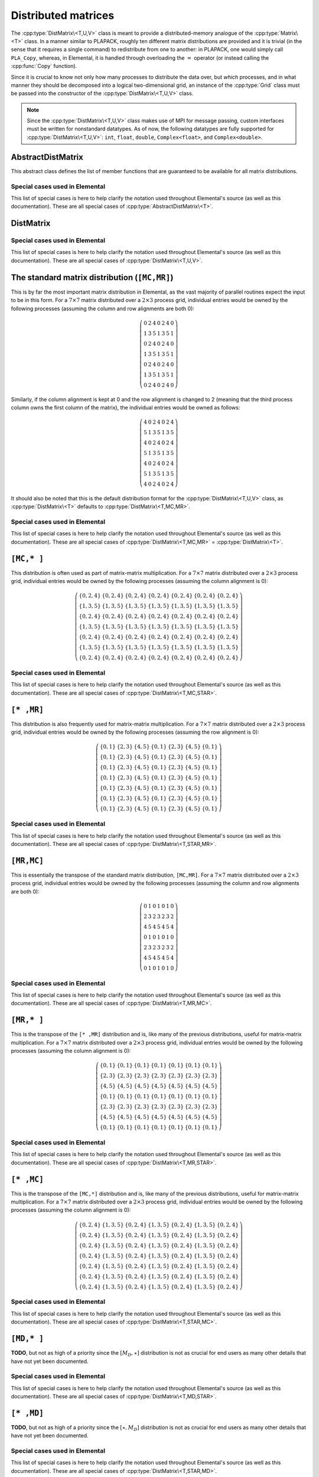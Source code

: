 Distributed matrices
====================
The :cpp:type:`DistMatrix\<T,U,V>` class is meant to provide a 
distributed-memory analogue of the :cpp:type:`Matrix\<T>` class. 
In a manner similar to PLAPACK, roughly ten different matrix 
distributions are provided and it is trivial (in the sense that it requires a 
single command) to redistribute from one to another: in PLAPACK, one would 
simply call ``PLA_Copy``, whereas, in Elemental, it is handled through 
overloading the :math:`=` operator (or instead calling the :cpp:func:`Copy` 
function).

Since it is crucial to know not only how many 
processes to distribute the data over, but *which* processes, and in what 
manner they should be decomposed into a logical two-dimensional grid, an 
instance of the :cpp:type:`Grid` class must be passed into the constructor of 
the :cpp:type:`DistMatrix\<T,U,V>` class.

.. note:: 
   
   Since the :cpp:type:`DistMatrix\<T,U,V>` class makes use of MPI for 
   message passing, custom interfaces must be written for nonstandard datatypes.
   As of now, the following datatypes are fully supported for 
   :cpp:type:`DistMatrix\<T,U,V>`:
   ``int``, ``float``, ``double``, ``Complex<float>``, and ``Complex<double>``.

.. cpp:type:: struct DistData

   .. note::

      Documentation still needs to be written for this data structure.

   .. cpp:member:: Distribution colDist
   
   .. cpp:member:: Distribution rowDist

   .. cpp:member:: int colAlign

   .. cpp:member:: int rowAlign

   .. cpp:member:: int root

   .. cpp:member:: const Grid* grid

AbstractDistMatrix
------------------

This abstract class defines the list of member functions that are guaranteed 
to be available for all matrix distributions.

.. cpp:type:: class AbstractDistMatrix<T>

   .. rubric:: Constructors and destructors

   .. cpp:function:: AbstractDistMatrix( AbstractDistMatrix<T>&& A )

      A C++11 move constructor which transfers the metadata from the specified
      matrix over to the new matrix as a means of cheaply transferring 
      resources.

   .. cpp:function:: ~AbstractDistMatrix()

   .. rubric:: Assignment and reconfiguration

   .. cpp:function:: AbstractDistMatrix<T>& operator=( AbstractDistMatrix<T>&& A )

      A C++11 move assignment which swaps the metadata between the two matrices
      as a means of cheaply swapping the resources assigned to each matrix.

   .. cpp:function:: void Empty()

      Empties the data and frees all alignments.

   .. cpp:function:: void EmptyData()

      Sets the matrix size to zero and frees associated memory 
      (the alignments are left unchanged).

   .. cpp:function:: void SetGrid( const Grid& grid )

      Clear the distributed matrix's contents and reconfigure for the new 
      process grid.

   .. cpp:function:: void Resize( int height, int width )

      Reconfigure the matrix so that it is `height` :math:`\times` `width`.

   .. cpp:function:: void Resize( int height, int width, int ldim )

      Same as above, but the local leading dimension is also specified.

   .. cpp:function:: void MakeConsistent()

      Gives every non-participating process a copy of the metadata stored
      by the root process in the distribution communicator.

   .. cpp:function:: void Align( int colAlign, int rowAlign )
 
      Aligns the column and row distributions.

   .. cpp:function:: void AlignCols( int colAlign )

      Aligns the column distribution.

   .. cpp:function:: void AlignRows( int rowAlign )
 
      Aligns the row distribution.

   .. cpp:function:: void FreeAlignments()

      Free all alignment constaints.

   .. cpp:function:: void SetRoot( int root )
      
      For querying and changing the process rank in the cross communicator which
      owns the data.

   .. cpp:function:: void AlignWith( const DistData& data )

      Aligns the row and column distributions (as necessary) to conform with
      the specified distribution data.

   .. cpp:function:: void AlignColsWith( const DistData& data )

      Aligns the column distribution (as necessary) to conform with the
      specified distribution data.

   .. cpp:function:: void AlignRowsWith( const DistData& data )

      Aligns the row distribution (as necessary) to conform with the 
      specified distribution data.

   .. rubric:: Basic queries

   .. cpp:function:: int Height() const
   .. cpp:function:: int Width() const

      Return the height (width) of the distributed matrix.

   .. cpp:function:: int DiagonalLength( int offset=0 ) const

      Return the length of the specified diagonal of the distributed matrix.

   .. cpp:function:: bool Viewing() const

      Return whether or not this matrix is viewing another.

   .. cpp:function:: bool Locked() const

      Return whether or not this matrix is viewing another in a manner
      that does not allow for modifying the viewed data.

   .. cpp:function:: int LocalHeight() const
   .. cpp:function:: int LocalWidth() const

      Return the height (width) of the local matrix stored by a particular 
      process.

   .. cpp:function:: int LDim() const

      Return the leading dimension of the local matrix stored by a particular 
      process.

   .. cpp:function:: Matrix<T>& Matrix()
   .. cpp:function:: const Matrix<T>& LockedMatrix() const

      Return an (immutable) reference to the local matrix.

   .. cpp:function:: size_t AllocatedMemory() const

      Return the number of entries of type `T` that we have locally allocated
      space for.

   .. cpp:function:: T* Buffer()
   .. cpp:function:: const T* LockedBuffer() const

      Return an (immutable) pointer to the local matrix's buffer.

   .. cpp:function:: T* Buffer( int iLoc, int jLoc )
   .. cpp:function:: const T* LockedBuffer( int iLoc, int jLoc ) const

      Return an (immutable) pointer to the portion of the local buffer that 
      stores entry `(iLoc,jLoc)`.

   .. rubric:: Distribution information

   .. cpp:function:: const Grid& Grid() const

      Return the grid that this distributed matrix is distributed over.

   .. cpp:function:: bool ColConstrained() const
   .. cpp:function:: bool RowConstrained() const

      Return whether or not the column (row) alignment is constrained.

   .. cpp:function:: int ColAlign() const
   .. cpp:function:: int RowAlign() const

      Return the rank of the member of our :cpp:func:`ColComm` or 
      :cpp:func:`RowComm` assigned to the top-left entry of the matrix.

   .. cpp:function:: int ColShift() const
   .. cpp:function:: int RowShift() const

      Return the first row or column to be locally assigned to this process,
      respectively.

   .. cpp:function:: int ColRank() const
   .. cpp:function:: int RowRank() const

      Return our rank in our :cpp:func:`ColComm` or :cpp:func:`RowComm`,
      respectively.

   .. cpp:function:: int DistRank() const
   .. cpp:function:: int CrossRank() const
   .. cpp:function:: int RedundantRank() const

      Return our rank in our :cpp:func:`DistComm`, :cpp:func:`CrossComm`, or 
      :cpp:func:`RedundantComm`, respectively.

   .. cpp:function:: int DistSize() const
   .. cpp:function:: int CrossSize() const
   .. cpp:function:: int RedundantSize() const

      Return the number of members of our :cpp:func:`DistComm`, 
      :cpp:func:`CrossComm`, or :cpp:func:`RedundantComm`, respectively.

   .. cpp:function:: int Root() const

      Return the rank of the member of our cross communicator 
      (:cpp:func:`CrossComm`) which can store data.

   .. cpp:function:: bool Participating() const

      Return whether or not this process can be assigned matrix data (that is, 
      whether or not this process is both in the process grid and the root of 
      :cpp:func:`CrossComm`).

   .. cpp:function:: int RowOwner( int i ) const

      Return the rank (in :cpp:func:`ColComm`) of the process which owns 
      row `i`.

   .. cpp:function:: int ColOwner( int j ) const

      Return the rank (in :cpp:func:`RowComm`) of the process which owns 
      column `j`.

   .. cpp:function:: int Owner( int i, int j ) const

      Return the rank (in :cpp:func:`DistComm`) of the process which owns entry
      `(i,j)`.

   .. cpp:function:: int LocalRow( int i ) const
   .. cpp:function:: int LocalCol( int j ) const

      Return the local row (column) index for row `i` (`j`); if this process
      is not assigned row `i` (column `j`), then throw an exception.

   .. cpp:function:: bool IsLocalRow( int i ) const
   .. cpp:function:: bool IsLocalCol( int j ) const
   .. cpp:function:: bool IsLocal( int i, int j ) const

      Return whether or not the row, column, or entry, respectively, is assigned
      to this process.

   .. cpp:function:: DistData DistData() const

      Returns a description of the distribution and alignment information

   .. cpp:function:: mpi::Comm DistComm() const

      The communicator used to distribute the entire set of entries of the 
      matrix (in some sense, the product of the column and row communicators), 
      our rank in the communicator, and the total number of processes in the
      communicator, respectively.

   .. cpp:function:: mpi::Comm CrossComm() const

      The orthogonal complement of the product of the `Dist` and `Redundant`
      communicators with respect to the process grid, our rank in the
      communicator, and the total number of processes in the communicator,
      respectively.

   .. cpp:function:: mpi::Comm RedundantComm() const

      The communicator over which data is redundantly stored, our rank in the
      communicator, and the total number of processes in the communicator,
      respectively.

   .. cpp:function:: mpi::Comm ColComm() const

      The communicator used to distribute each column of the matrix.

   .. cpp:function:: mpi::Comm RowComm() const

      The communicator used to distribute each row of the matrix.

   .. cpp:function:: int ColStride() const

      The number of processes used to distribute each column of the matrix; 
      this is equivalent to the number of rows each locally owned row is 
      apart.

   .. cpp:function:: int RowStride() const

      The number of processes used to distribute each row of the matrix; 
      this is equivalent to the number of columns each locally owned 
      column is apart.

   .. rubric:: Single-entry manipulation

   .. cpp:function:: T Get( int i, int j ) const
   .. cpp:function:: Base<T> GetRealPart( int i, int j ) const
   .. cpp:function:: Base<T> GetImagPart( int i, int j ) const

      Return the `(i,j)` entry (or its real or imaginary part) of the global 
      matrix.

   .. cpp:function:: void Set( int i, int j, T alpha )
   .. cpp:function:: void SetRealPart( int i, int j, Base<T> alpha )
   .. cpp:function:: void SetImagPart( int i, int j, Base<T> alpha )

      Set the `(i,j)` entry (or its real or imaginary part) of the global 
      matrix to :math:`\alpha`. 

   .. cpp:function:: void Update( int i, int j, T alpha )
   .. cpp:function:: void UpdateRealPart( int i, int j, Base<T> alpha )
   .. cpp:function:: void UpdateImagPart( int i, int j, Base<T> alpha )

      Add :math:`\alpha` to the `(i,j)` entry (or its real or imaginary part) 
      of the global matrix. 

   .. cpp:function:: void MakeReal( int i, int j )

      Force the :math:`(i,j)` entry of the global matrix to be real.

   .. cpp:function:: void Conjugate( int i, int j )

      Conjugate the :math:`(i,j)` entry of the global matrix.

   .. cpp:function:: T GetLocal( int iLoc, int jLoc ) const
   .. cpp:function:: Base<T> GetRealPartLocal( int iLoc, int jLoc ) const
   .. cpp:function:: Base<T> GetLocalImagPart( int iLoc, int jLoc ) const

      Return the :math:`(iLoc,jLoc)` entry (or its real or imaginary part) of 
      our local matrix.

   .. cpp:function:: void SetLocal( int iLoc, int jLoc, T alpha )
   .. cpp:function:: void SetLocalRealPart( int iLoc, int jLoc, Base<T> alpha )
   .. cpp:function:: void SetLocalImagPart( int iLoc, int jLoc, Base<T> alpha )

      Set the `(iLoc,jLoc)` entry (or its real or imaginary part) of our 
      local matrix to :math:`\alpha`.

   .. cpp:function:: void UpdateLocal( int iLoca, int jLoc, T alpha )
   .. cpp:function:: void UpdateRealPartLocal( int iLoc, int jLoc, Base<T> alpha )
   .. cpp:function:: void UpdateLocalImagPart( int iLoc, int jLoc, Base<T> alpha )

      Add :math:`\alpha` to the `(iLoc,jLoc)` entry (or its real or 
      imaginary part) of our local matrix.

   .. cpp:function:: void MakeRealLocal( int iLoc, int jLoc )

      Force the `(iLoc,jLoc)` entry of our local matrix to be real.

   .. cpp:function:: void ConjugateLocal( int iLoc, int jLoc )

      Conjugate the `(iLoc,jLoc)` entry of our local matrix.

   .. rubric:: Arbitrary-submatrix manipulation

   .. cpp:function:: void Get( const std::vector<int>& rowInd, const std::vector<int>& colInd, DistMatrix<T,STAR,STAR>& ASub ) const
   .. cpp:function:: void GetRealPart( const std::vector<int>& rowInd, const std::vector<int>& colInd, DistMatrix<Base<T>,STAR,STAR>& ASub ) const
   .. cpp:function:: void GetImagPart( const std::vector<int>& rowInd, const std::vector<int>& colInd, DistMatrix<Base<T>,STAR,STAR>& ASub ) const

      Return the submatrix (or its real or imaginary part) with the specified
      row and column indices via `ASub`.

   .. cpp:function:: DistMatrix<T,STAR,STAR> Get( const std::vector<int>& rowInd, const std::vector<int>& colInd ) const
   .. cpp:function:: DistMatrix<Base<T>,STAR,STAR> GetRealPart( const std::vector<int>& rowInd, const std::vector<int>& colInd ) const
   .. cpp:function:: DistMatrix<Base<T>,STAR,STAR> GetImagPart( const std::vector<int>& rowInd, const std::vector<int>& colInd ) const

      Return the submatrix (or its real or imaginary part) with the specified
      row and column indices via C++11 move semantics.

   .. cpp:function:: void Set( const std::vector<int>& rowInd, const std::vector<int>& colInd, const DistMatrix<T,STAR,STAR>& ASub )
   .. cpp:function:: void SetRealPart( const std::vector<int>& rowInd, const std::vector<int>& colInd, const DistMatrix<Base<T>,STAR,STAR>& ASub )
   .. cpp:function:: void SetImagPart( const std::vector<int>& rowInd, const std::vector<int>& colInd, const DistMatrix<Base<T>,STAR,STAR>& ASub )

      Set the submatrix (or its real or imaginary part) with the specified
      row and column indices equal to the matrix `ASub`.

   .. cpp:function:: void Update( const std::vector<int>& rowInd, const std::vector<int>& colInd, T alpha, const DistMatrix<T,STAR,STAR>& ASub )
   .. cpp:function:: void UpdateRealPart( const std::vector<int>& rowInd, const std::vector<int>& colInd, Base<T> alpha, const DistMatrix<Base<T>,STAR,STAR>& ASub )
   .. cpp:function:: void UpdateImagPart( const std::vector<int>& rowInd, const std::vector<int>& colInd, Base<T> alpha, const DistMatrix<Base<T>,STAR,STAR>& ASub )

      Update the submatrix (or its real or imaginary part) with the specified
      row and column indices with `alpha` times `ASub`.

   .. cpp:function:: void MakeReal( const std::vector<int>& rowInd, const std::vector<int>& colInd )

      Force the submatrix with the specified row and column indices to be real.

   .. cpp:function:: void Conjugate( const std::vector<int>& rowInd, const std::vector<int>& colInd )

      Conjugate the entries in the submatrix with the specified row and column
      indices.

   .. cpp:function:: void GetLocal( const std::vector<int>& rowIndLoc, const std::vector<int>& colIndLoc, Matrix<T>& ASub ) const
   .. cpp:function:: void GetLocalRealPart( const std::vector<int>& rowIndLoc, const std::vector<int>& colIndLoc, Matrix<Base<T>>& ASub ) const
   .. cpp:function:: void GetLocalImagPart( const std::vector<int>& rowIndLoc, const std::vector<int>& colIndLoc, Matrix<Base<T>>& ASub ) const

      Return the local submatrix (or its real or imaginary part) with the specified
      row and column indices via `ASub`.

   .. cpp:function:: Matrix<T> GetLocal( const std::vector<int>& rowIndLoc, const std::vector<int>& colIndLoc ) const
   .. cpp:function:: Matrix<Base<T>> GetLocalRealPart( const std::vector<int>& rowIndLoc, const std::vector<int>& colIndLoc ) const
   .. cpp:function:: Matrix<Base<T>> GetLocalImagPart( const std::vector<int>& rowIndLoc, const std::vector<int>& colIndLoc ) const

      Return the local submatrix (or its real or imaginary part) with the specified
      row and column indices via C++11 move semantics.

   .. cpp:function:: void SetLocal( const std::vector<int>& rowIndLoc, const std::vector<int>& colIndLoc, const Matrix<T>& ASub )
   .. cpp:function:: void SetLocalRealPart( const std::vector<int>& rowIndLoc, const std::vector<int>& colIndLoc, const Matrix<Base<T>>& ASub )
   .. cpp:function:: void SetLocalImagPart( const std::vector<int>& rowIndLoc, const std::vector<int>& colIndLoc, const Matrix<Base<T>>& ASub )

      Set the local submatrix (or its real or imaginary part) with the specified
      row and column indices equal to the matrix `ASub`.

   .. cpp:function:: void UpdateLocal( const std::vector<int>& rowIndLoc, const std::vector<int>& colIndLoc, T alpha, const Matrix<T>& ASub )
   .. cpp:function:: void UpdateLocalRealPart( const std::vector<int>& rowIndLoc, const std::vector<int>& colIndLoc, Base<T> alpha, const Matrix<Base<T>>& ASub )
   .. cpp:function:: void UpdateLocalImagPart( const std::vector<int>& rowIndLoc, const std::vector<int>& colIndLoc, Base<T> alpha, const Matrix<Base<T>>& ASub )

      Update the local submatrix (or its real or imaginary part) with the specified
      row and column indices with `alpha` times `ASub`.

   .. cpp:function:: void MakeRealLocal( const std::vector<int>& rowIndLoc, const std::vector<int>& colIndLoc )

      Force the local submatrix with the specified row and column indices to be real.

   .. cpp:function:: void ConjugateLocal( const std::vector<int>& rowIndLoc, const std::vector<int>& colIndLoc )

      Conjugate the entries in the local submatrix with the specified row and column
      indices.

Special cases used in Elemental
^^^^^^^^^^^^^^^^^^^^^^^^^^^^^^^
This list of special cases is here to help clarify the notation used throughout
Elemental's source (as well as this documentation). These are all special
cases of :cpp:type:`AbstractDistMatrix\<T>`.

.. cpp:type:: class AbstractDistMatrix<Real>

   Used to denote that the underlying datatype `Real` is real.

.. cpp:type:: class AbstractDistMatrix<Complex<Real> >

   Used to denote that the underlying datatype :cpp:type:`Complex\<Real>` is 
   complex with base type `Real`.

.. cpp:type:: class AbstractDistMatrix<F>

   Used to denote that the underlying datatype `F` is a field. 

.. cpp:type:: class AbstractDistMatrix<int>

   When the underlying datatype is a signed integer (of standard size).

DistMatrix
----------

.. cpp:type:: class DistMatrix<T,U,V>

   This templated class for manipulating distributed matrices is only defined
   for the following choices of the column and row :cpp:type:`Distribution`'s, 
   `U` and `V` (`T` is only assumed to be a ring).

Special cases used in Elemental
^^^^^^^^^^^^^^^^^^^^^^^^^^^^^^^
This list of special cases is here to help clarify the notation used throughout
Elemental's source (as well as this documentation). These are all special 
cases of :cpp:type:`DistMatrix\<T,U,V>`.

.. cpp:type:: class DistMatrix<double,U,V>

   The underlying datatype is the set of double-precision real numbers.

.. cpp:type:: class DistMatrix<Complex<double>,U,V>

   The underlying datatype is the set of double-precision complex numbers.

.. cpp:type:: class DistMatrix<Real,U,V>

   The underlying datatype `Real` is real.

.. cpp:type:: class DistMatrix<Complex<Real>,U,V>

   The underlying datatype :cpp:type:`Complex\<Real>` is complex with base type 
   `Real`. 

.. cpp:type:: class DistMatrix<F,U,V>

   The underlying datatype `F` is a field.

.. cpp:type:: class DistMatrix<int,U,V>

   The underlying datatype is a signed integer (of standard size).

The standard matrix distribution (``[MC,MR]``)
----------------------------------------------

This is by far the most important matrix distribution in Elemental, as the vast
majority of parallel routines expect the input to be in this form. For a
:math:`7 \times 7` matrix distributed over a :math:`2 \times 3` process grid,
individual entries would be owned by the following processes (assuming the 
column and row alignments are both 0):

.. math::

   \left(\begin{array}{ccccccc}
     0 & 2 & 4 & 0 & 2 & 4 & 0 \\
     1 & 3 & 5 & 1 & 3 & 5 & 1 \\ 
     0 & 2 & 4 & 0 & 2 & 4 & 0 \\
     1 & 3 & 5 & 1 & 3 & 5 & 1 \\ 
     0 & 2 & 4 & 0 & 2 & 4 & 0 \\
     1 & 3 & 5 & 1 & 3 & 5 & 1 \\ 
     0 & 2 & 4 & 0 & 2 & 4 & 0  
   \end{array}\right)

Similarly, if the column alignment is kept at 0 and the row alignment is changed
to 2 (meaning that the third process column owns the first column of the 
matrix), the individual entries would be owned as follows:

.. math::

   \left(\begin{array}{ccccccc}
     4 & 0 & 2 & 4 & 0 & 2 & 4 \\
     5 & 1 & 3 & 5 & 1 & 3 & 5 \\ 
     4 & 0 & 2 & 4 & 0 & 2 & 4 \\
     5 & 1 & 3 & 5 & 1 & 3 & 5 \\ 
     4 & 0 & 2 & 4 & 0 & 2 & 4 \\
     5 & 1 & 3 & 5 & 1 & 3 & 5 \\ 
     4 & 0 & 2 & 4 & 0 & 2 & 4 
   \end{array}\right)

It should also be noted that this is the default distribution format for the 
:cpp:type:`DistMatrix\<T,U,V>` class, as :cpp:type:`DistMatrix\<T>` defaults to
:cpp:type:`DistMatrix\<T,MC,MR>`.

.. cpp:type:: class DistMatrix<T>

.. cpp:type:: class DistMatrix<T,MC,MR>

   .. rubric:: Constructors and destructors

   .. cpp:function:: DistMatrix( const Grid& grid=DefaultGrid() )
      
      Create a :math:`0 \times 0` distributed matrix.

   .. cpp:function:: DistMatrix( int height, int width, const Grid& grid=DefaultGrid() )

      Create a `height` :math:`\times` `width` distributed matrix.

   .. cpp:function:: DistMatrix( int height, int width, int colAlign, int rowAlign, const Grid& grid )

      Create a `height` :math:`\times` `width` distributed matrix, but with the 
      top-left entry owned by the `colAlign` process row and the `rowAlign` 
      process column.

   .. cpp:function:: DistMatrix( int height, int width, int colAlign, int rowAlign, int ldim, const Grid& grid )

      Same as above, but the local leading dimension is also specified.

   .. cpp:function:: DistMatrix( int height, int width, int colAlign, int rowAlign, T* buffer, int ldim, const Grid& grid )
   .. cpp:function:: DistMatrix( int height, int width, int colAlign, int rowAlign, const T* buffer, int ldim, const Grid& grid )

      View an (immutable) distributed matrix's buffer; the buffer must 
      correspond to the local portion of an elemental distributed matrix with 
      the specified row and column alignments and leading dimension, `ldim`.

   .. cpp:function:: DistMatrix( const DistMatrix<T,U,V>& A )

      Build a copy of the distributed matrix `A`, but force it to be in the
      ``[MC,MR]`` distribution.

   .. cpp:function:: DistMatrix( DistMatrix<T,MC,MR>&& A )

      A C++11 move constructor which builds a new matrix by moving the metadata
      of the specified matrix over to the new matrix, thus effectively cheaply 
      transferring the resources.

   .. cpp:function:: ~DistMatrix()

      All resources owned by the `DistMatrix` are freed upon destruction.

   .. rubric:: Assignment and reconfiguration

   .. cpp:function:: const DistMatrix<T,MC,MR>& operator=( const DistMatrix<T,U,V>& A )

      Redistribute from any distribution into a standard matrix distribution.

   .. cpp:function:: DistMatrix<T,MC,MR>& operator=( DistMatrix<T,MC,MR>&& A )

      A C++11 move assignment which swaps the metadata of the two matrices as a
      means of cheaply transferring resources.

   .. cpp:function:: void Attach( int height, int width, int colAlign, int rowAlign, T* buffer, int ldim, const Grid& grid )
   .. cpp:function:: void LockedAttach( int height, int width, int colAlign, int rowAlign, const T* buffer, int ldim, const Grid& grid )

      Reconfigure this distributed matrix around an implicit (immutable) 
      ``[MC,MR]`` distributed matrix of the specified dimensions, alignments, 
      local buffer, local leading dimension, and process grid.

   .. cpp:function:: void Attach( Matrix<T>& A, int colAlign, int rowAlign, const elem::Grid& g )
   .. cpp:function:: void LockedAttach( const Matrix<T>& A, int colAlign, int rowAlign, const elem::Grid& g )

      Reconfigure this distributed matrix around an implicit (immutable)
      ``[MC,MR]`` distributed matrix with specified local matrix, alignments,
      and process grid.

   .. cpp:function:: void AlignWith( const DistData& data )

      A mechanism for aligning with a distributed matrix of a different 
      datatype, via ``AlignWith( A.DistData() );``, or just ``AlignWith( A )``,
      as the conversion will happen implicitly.

   .. cpp:function:: void AlignColsWith( const DistData& data )

      A mechanism for aligning with a distributed matrix of a different 
      datatype, via ``AlignColsWith( A )``.

   .. cpp:function:: void AlignRowsWith( const DistData& data )

      A mechanism for aligning with a distributed matrix of a different 
      datatype, via ``AlignRowsWith( A );``

   The following routines primarily exist as a means of avoiding the poor 
   memory bandwidth which results from packing or unpacking large amounts of 
   data without a unit stride. PLAPACK noticed this issue and avoided the 
   problem by carefully (conjugate-)transposing matrices in strategic places,
   usually before a gather or after a scatter, and we follow suit.

   .. cpp:function:: void SumScatterFrom( const DistMatrix<T,MC,STAR>& A )
   .. cpp:function:: void SumScatterUpdate( T alpha, const DistMatrix<T,MC,STAR>& A )

      Simultaneously sum :math:`A[M_C,\star]` within each process row and 
      scatter the entries in each row to form (or update) the result in an 
      :math:`[M_C,M_R]` distribution.

   .. cpp:function:: void SumScatterFrom( const DistMatrix<T,STAR,MR>& A )
   .. cpp:function:: void SumScatterUpdate( T alpha, const DistMatrix<T,STAR,MR>& A )

      Simultaenously sum :math:`A[\star,M_R]` within each process column and 
      scatter the entries in each column to form (or update) the result in an 
      :math:`[M_C,M_R]` distribution.

   .. cpp:function:: void SumScatterFrom( const DistMatrix<T,STAR,STAR>& A )
   .. cpp:function:: void SumScatterUpdate( T alpha, const DistMatrix<T,STAR,STAR>& A )

      Simultaneously sum :math:`A[\star,\star]` over the entire process grid and
      scatter the entries in each row and column to form (or update) the 
      result in an :math:`[M_C,M_R]` distribution.

   .. cpp:function:: void TransposeFrom( const DistMatrix<T,STAR,MC>& A, bool conjugate=false )
   .. cpp:function:: void AdjointFrom( const DistMatrix<T,STAR,MC>& A )

      Set the parent matrix equal to the redistributed (conjugate-)transpose of 
      :math:`A[\star,M_C]`; in particular, 
      :math:`(A[\star,M_C])^H = A^H[M_C,\star]`, so perform an 
      :math:`[M_C,M_R] \leftarrow [M_C,\star]` redistribution on the adjoint of
      `A`, which typically just consists of locally copying (and conjugating) 
      subsets of the data from :math:`A[\star,M_C]`.

   .. cpp:function:: void TransposeFrom( const DistMatrix<T,MR,STAR>& A, bool conjugate=false )
   .. cpp:function:: void AdjointFrom( const DistMatrix<T,MR,STAR>& A )

      This routine is the dual of the above routine, and performs an
      :math:`[M_C,M_R] \leftarrow [\star,M_R]` redistribution on the 
      (conjugate-)transpose of `A`.

   .. rubric:: Basic queries

   .. cpp:function:: DistData DistData() const
   .. cpp:function:: mpi::Comm DistComm() const
   .. cpp:function:: mpi::Comm CrossComm() const
   .. cpp:function:: mpi::Comm RedundantComm() const
   .. cpp:function:: mpi::Comm ColComm() const
   .. cpp:function:: mpi::Comm RowComm() const
   .. cpp:function:: int ColStride() const
   .. cpp:function:: int RowStride() const

   .. rubric:: Diagonal manipulation

   .. cpp:function:: void GetDiagonal( DistMatrix<T,MD,STAR>& d, int offset=0 ) const
   .. cpp:function:: void GetDiagonal( DistMatrix<T,STAR,MD>& d, int offset=0 ) const
   .. cpp:function:: void GetRealPartOfDiagonal( DistMatrix<Base<T>,MD,STAR>& d, int offset=0 ) const
   .. cpp:function:: void GetRealPartOfDiagonal( DistMatrix<Base<T>,STAR,MD>& d, int offset=0 ) const
   .. cpp:function:: void GetImagPartOfDiagonal( DistMatrix<Base<T>,MD,STAR>& d, int offset=0 ) const
   .. cpp:function:: void GetImagPartOfDiagonal( DistMatrix<Base<T>,STAR,MD>& d, int offset=0 ) const

      The :math:`[M_D,\star]` (:math:`[\star,M_D]`) distribution is defined 
      such that its columns (rows) are distributed like diagonals of the 
      standard matrix distribution, ``[MC,MR]``. 
      Thus, `d` can be formed locally if the distribution can
      be aligned with that of the `offset` diagonal of :math:`A[M_C,M_R]`. 

   .. cpp:function:: DistMatrix<T,MD,STAR> GetDiagonal( int offset=0 ) const
   .. cpp:function:: DistMatrix<Base<T>,MD,STAR> GetRealPartOfDiagonal( int offset=0 ) const
   .. cpp:function:: DistMatrix<Base<T>,MD,STAR> GetImagPartOfDiagonal( int offset=0 ) const

      The specified diagonal is returned in an ``[MD,STAR]`` distribution via
      C++11 move semantics.

   .. cpp:function:: void SetDiagonal( const DistMatrix<T,MD,STAR>& d, int offset=0 )
   .. cpp:function:: void SetDiagonal( const DistMatrix<T,STAR,MD>& d, int offset=0 )
   .. cpp:function:: void SetRealPartOfDiagonal( const DistMatrix<Base<T>,MD,STAR>& d, int offset=0 )
   .. cpp:function:: void SetRealPartOfDiagonal( const DistMatrix<Base<T>,STAR,MD>& d, int offset=0 )
   .. cpp:function:: void SetImagPartOfDiagonal( const DistMatrix<Base<T>,MD,STAR>& d, int offset=0 )
   .. cpp:function:: void SetImagPartOfDiagonal( const DistMatrix<Base<T>,STAR,MD>& d, int offset=0 )

      The diagonal (or its real or imaginary part) is set to the passed-in 
      matrix.

   .. cpp:function:: void UpdateDiagonal( const DistMatrix<T,MD,STAR>& d, int offset=0 )
   .. cpp:function:: void UpdateDiagonal( const DistMatrix<T,STAR,MD>& d, int offset=0 )
   .. cpp:function:: void UpdateRealPartOfDiagonal( const DistMatrix<Base<T>,MD,STAR>& d, int offset=0 )
   .. cpp:function:: void UpdateRealPartOfDiagonal( const DistMatrix<Base<T>,STAR,MD>& d, int offset=0 )
   .. cpp:function:: void UpdateImagPartOfDiagonal( const DistMatrix<Base<T>,MD,STAR>& d, int offset=0 )
   .. cpp:function:: void UpdateImagPartOfDiagonal( const DistMatrix<Base<T>,STAR,MD>& d, int offset=0 )

      The diagonal (or its real or imaginary part) is updated with a scalar 
      multiple of the passed-in matrix.

Special cases used in Elemental
^^^^^^^^^^^^^^^^^^^^^^^^^^^^^^^
This list of special cases is here to help clarify the notation used throughout
Elemental's source (as well as this documentation). These are all special 
cases of :cpp:type:`DistMatrix\<T,MC,MR>` = :cpp:type:`DistMatrix\<T>`.

.. cpp:type:: class DistMatrix<double>

.. cpp:type:: class DistMatrix<double,MC,MR>

   The underlying datatype is the set of double-precision real numbers. 

.. cpp:type:: class DistMatrix<Complex<double>>

.. cpp:type:: class DistMatrix<Complex<double>,MC,MR>

   The underlying datatype is the set of double-precision complex numbers. 

.. cpp:type:: class DistMatrix<Real>

.. cpp:type:: class DistMatrix<Real,MC,MR>

   The underlying datatype `Real` is real.

.. cpp:type:: class DistMatrix<Complex<Real>>

.. cpp:type:: class DistMatrix<Complex<Real>,MC,MR>

   The underlying datatype :cpp:type:`Complex\<Real>` is complex with base type 
   `Real`. 

.. cpp:type:: class DistMatrix<F>

.. cpp:type:: class DistMatrix<F,MC,MR>

   The underlying datatype `F` is a field.

``[MC,* ]``
-----------

This distribution is often used as part of matrix-matrix multiplication. For a
:math:`7 \times 7` matrix distributed over a :math:`2 \times 3` process grid,
individual entries would be owned by the following processes (assuming the 
column alignment is 0):

.. math::

   \left(\begin{array}{ccccccc}
     \{0,2,4\} & \{0,2,4\} & \{0,2,4\} & \{0,2,4\} & \{0,2,4\} & 
     \{0,2,4\} & \{0,2,4\} \\
     \{1,3,5\} & \{1,3,5\} & \{1,3,5\} & \{1,3,5\} & \{1,3,5\} & 
     \{1,3,5\} & \{1,3,5\} \\ 
     \{0,2,4\} & \{0,2,4\} & \{0,2,4\} & \{0,2,4\} & \{0,2,4\} & 
     \{0,2,4\} & \{0,2,4\} \\
     \{1,3,5\} & \{1,3,5\} & \{1,3,5\} & \{1,3,5\} & \{1,3,5\} & 
     \{1,3,5\} & \{1,3,5\} \\ 
     \{0,2,4\} & \{0,2,4\} & \{0,2,4\} & \{0,2,4\} & \{0,2,4\} & 
     \{0,2,4\} & \{0,2,4\} \\
     \{1,3,5\} & \{1,3,5\} & \{1,3,5\} & \{1,3,5\} & \{1,3,5\} & 
     \{1,3,5\} & \{1,3,5\} \\ 
     \{0,2,4\} & \{0,2,4\} & \{0,2,4\} & \{0,2,4\} & \{0,2,4\} & 
     \{0,2,4\} & \{0,2,4\} 
   \end{array}\right)

.. cpp:type:: class DistMatrix<T,MC,STAR>

   **TODO:** Add the member functions. 

Special cases used in Elemental
^^^^^^^^^^^^^^^^^^^^^^^^^^^^^^^
This list of special cases is here to help clarify the notation used throughout
Elemental's source (as well as this documentation). These are all special
cases of :cpp:type:`DistMatrix\<T,MC,STAR>`.

.. cpp:type:: class DistMatrix<double,MC,STAR>

   The underlying datatype is the set of double-precision real numbers.

.. cpp:type:: class DistMatrix<Complex<double>,MC,STAR>

   The underlying datatype is the set of double-precision complex numbers.

.. cpp:type:: class DistMatrix<Real,MC,STAR>

   The underlying datatype `Real` is real.

.. cpp:type:: class DistMatrix<Complex<Real>,MC,STAR>

   The underlying datatype :cpp:type:`Complex\<Real>` is complex with base type 
   `Real`.

.. cpp:type:: class DistMatrix<F,MC,STAR>

   The underlying datatype `F` is a field.

``[* ,MR]``
-----------
This distribution is also frequently used for matrix-matrix multiplication. 
For a :math:`7 \times 7` matrix distributed over a :math:`2 \times 3` process 
grid, individual entries would be owned by the following processes (assuming 
the row alignment is 0):

.. math::

   \left(\begin{array}{ccccccc}
     \{0,1\} & \{2,3\} & \{4,5\} & \{0,1\} & \{2,3\} & \{4,5\} & \{0,1\} \\
     \{0,1\} & \{2,3\} & \{4,5\} & \{0,1\} & \{2,3\} & \{4,5\} & \{0,1\} \\
     \{0,1\} & \{2,3\} & \{4,5\} & \{0,1\} & \{2,3\} & \{4,5\} & \{0,1\} \\
     \{0,1\} & \{2,3\} & \{4,5\} & \{0,1\} & \{2,3\} & \{4,5\} & \{0,1\} \\
     \{0,1\} & \{2,3\} & \{4,5\} & \{0,1\} & \{2,3\} & \{4,5\} & \{0,1\} \\
     \{0,1\} & \{2,3\} & \{4,5\} & \{0,1\} & \{2,3\} & \{4,5\} & \{0,1\} \\
     \{0,1\} & \{2,3\} & \{4,5\} & \{0,1\} & \{2,3\} & \{4,5\} & \{0,1\} 
   \end{array}\right)

.. cpp:type:: class DistMatrix<T,STAR,MR>

   **TODO:** Add the member functions. 

Special cases used in Elemental
^^^^^^^^^^^^^^^^^^^^^^^^^^^^^^^
This list of special cases is here to help clarify the notation used throughout
Elemental's source (as well as this documentation). These are all special
cases of :cpp:type:`DistMatrix\<T,STAR,MR>`.

.. cpp:type:: class DistMatrix<double,STAR,MR>

   The underlying datatype is the set of double-precision real numbers.

.. cpp:type:: class DistMatrix<Complex<double>,STAR,MR>

   The underlying datatype is the set of double-precision complex numbers.

.. cpp:type:: class DistMatrix<Real,STAR,MR>

   The underlying datatype `Real` is real.

.. cpp:type:: class DistMatrix<Complex<Real>,STAR,MR>

   The underlying datatype :cpp:type:`Complex\<Real>` is complex with base type 
   `Real`.

.. cpp:type:: class DistMatrix<F,STAR,MR>

   The underlying datatype `F` is a field.

``[MR,MC]``
-----------
This is essentially the transpose of the standard matrix distribution, 
``[MC,MR]``. For a
:math:`7 \times 7` matrix distributed over a :math:`2 \times 3` process grid,
individual entries would be owned by the following processes (assuming the 
column and row alignments are both 0):

.. math::

   \left(\begin{array}{ccccccc}
     0 & 1 & 0 & 1 & 0 & 1 & 0 \\
     2 & 3 & 2 & 3 & 2 & 3 & 2 \\
     4 & 5 & 4 & 5 & 4 & 5 & 4 \\
     0 & 1 & 0 & 1 & 0 & 1 & 0 \\
     2 & 3 & 2 & 3 & 2 & 3 & 2 \\
     4 & 5 & 4 & 5 & 4 & 5 & 4 \\
     0 & 1 & 0 & 1 & 0 & 1 & 0 
   \end{array}\right)

.. cpp:type:: class DistMatrix<T,MR,MC>

   **TODO:** Add the member functions. 

Special cases used in Elemental
^^^^^^^^^^^^^^^^^^^^^^^^^^^^^^^
This list of special cases is here to help clarify the notation used throughout
Elemental's source (as well as this documentation). These are all special
cases of :cpp:type:`DistMatrix\<T,MR,MC>`.

.. cpp:type:: class DistMatrix<double,MR,MC>

   The underlying datatype is the set of double-precision real numbers.

.. cpp:type:: class DistMatrix<Complex<double>,MR,MC>

   The underlying datatype is the set of double-precision complex numbers.

.. cpp:type:: class DistMatrix<Real,MR,MC>

   The underlying datatype `Real` is real.

.. cpp:type:: class DistMatrix<Complex<Real>,MR,MC>

   The underlying datatype :cpp:type:`Complex\<Real>` is complex with base type 
   `Real`.

.. cpp:type:: class DistMatrix<F,MR,MC>

   The underlying datatype `F` is a field.
 
``[MR,* ]``
-----------
This is the transpose of the ``[* ,MR]`` distribution and is, like many of 
the previous distributions, useful for matrix-matrix multiplication.
For a :math:`7 \times 7` matrix distributed over a :math:`2 \times 3` process 
grid, individual entries would be owned by the following processes (assuming 
the column alignment is 0):

.. math::

   \left(\begin{array}{ccccccc}
     \{0,1\} & \{0,1\} & \{0,1\} & \{0,1\} & \{0,1\} & \{0,1\} & \{0,1\} \\
     \{2,3\} & \{2,3\} & \{2,3\} & \{2,3\} & \{2,3\} & \{2,3\} & \{2,3\} \\
     \{4,5\} & \{4,5\} & \{4,5\} & \{4,5\} & \{4,5\} & \{4,5\} & \{4,5\} \\
     \{0,1\} & \{0,1\} & \{0,1\} & \{0,1\} & \{0,1\} & \{0,1\} & \{0,1\} \\
     \{2,3\} & \{2,3\} & \{2,3\} & \{2,3\} & \{2,3\} & \{2,3\} & \{2,3\} \\
     \{4,5\} & \{4,5\} & \{4,5\} & \{4,5\} & \{4,5\} & \{4,5\} & \{4,5\} \\
     \{0,1\} & \{0,1\} & \{0,1\} & \{0,1\} & \{0,1\} & \{0,1\} & \{0,1\} 
   \end{array}\right)

.. cpp:type:: class DistMatrix<T,MR,STAR>

   **TODO:** Add the member functions. 

Special cases used in Elemental
^^^^^^^^^^^^^^^^^^^^^^^^^^^^^^^
This list of special cases is here to help clarify the notation used throughout
Elemental's source (as well as this documentation). These are all special
cases of :cpp:type:`DistMatrix\<T,MR,STAR>`.

.. cpp:type:: class DistMatrix<double,MR,STAR>

   The underlying datatype is the set of double-precision real numbers.

.. cpp:type:: class DistMatrix<Complex<double>,MR,STAR>

   The underlying datatype is the set of double-precision complex numbers.

.. cpp:type:: class DistMatrix<Real,MR,STAR>

   The underlying datatype `Real` is real.

.. cpp:type:: class DistMatrix<Complex<Real>,MR,STAR>

   The underlying datatype :cpp:type:`Complex\<Real>` is complex with base type 
   `Real`.

.. cpp:type:: class DistMatrix<F,MR,STAR>

   The underlying datatype `F` is a field.

``[* ,MC]``
-----------
This is the transpose of the ``[MC,*]`` distribution and is, like many of 
the previous distributions, useful for matrix-matrix multiplication.
For a :math:`7 \times 7` matrix distributed over a :math:`2 \times 3` process 
grid, individual entries would be owned by the following processes (assuming 
the column alignment is 0):

.. math::

   \left(\begin{array}{ccccccc}
     \{0,2,4\} & \{1,3,5\} & \{0,2,4\} & \{1,3,5\} & \{0,2,4\} & \{1,3,5\} & 
     \{0,2,4\} \\
     \{0,2,4\} & \{1,3,5\} & \{0,2,4\} & \{1,3,5\} & \{0,2,4\} & \{1,3,5\} & 
     \{0,2,4\} \\
     \{0,2,4\} & \{1,3,5\} & \{0,2,4\} & \{1,3,5\} & \{0,2,4\} & \{1,3,5\} & 
     \{0,2,4\} \\
     \{0,2,4\} & \{1,3,5\} & \{0,2,4\} & \{1,3,5\} & \{0,2,4\} & \{1,3,5\} & 
     \{0,2,4\} \\
     \{0,2,4\} & \{1,3,5\} & \{0,2,4\} & \{1,3,5\} & \{0,2,4\} & \{1,3,5\} & 
     \{0,2,4\} \\
     \{0,2,4\} & \{1,3,5\} & \{0,2,4\} & \{1,3,5\} & \{0,2,4\} & \{1,3,5\} & 
     \{0,2,4\} \\
     \{0,2,4\} & \{1,3,5\} & \{0,2,4\} & \{1,3,5\} & \{0,2,4\} & \{1,3,5\} & 
     \{0,2,4\} 
   \end{array}\right)

.. cpp:type:: class DistMatrix<T,STAR,MC>

   **TODO:** Add the member functions. 

Special cases used in Elemental
^^^^^^^^^^^^^^^^^^^^^^^^^^^^^^^
This list of special cases is here to help clarify the notation used throughout
Elemental's source (as well as this documentation). These are all special
cases of :cpp:type:`DistMatrix\<T,STAR,MC>`.

.. cpp:type:: class DistMatrix<double,STAR,MC>

   The underlying datatype is the set of double-precision real numbers.

.. cpp:type:: class DistMatrix<Complex<double>,STAR,MC>

   The underlying datatype is the set of double-precision complex numbers.

.. cpp:type:: class DistMatrix<Real,STAR,MC>

   The underlying datatype `Real` is real.

.. cpp:type:: class DistMatrix<Complex<Real>,STAR,MC>

   The underlying datatype :cpp:type:`Complex\<Real>` is complex with base type 
   `Real`.

.. cpp:type:: class DistMatrix<F,STAR,MC>

   The underlying datatype `F` is a field.

``[MD,* ]``
-----------
**TODO**, but not as high of a priority since the :math:`[M_D,\star]` 
distribution is not as crucial for end users as many other details that have 
not yet been documented.

.. cpp:type:: class DistMatrix<T,MD,STAR>

   **TODO:** Add the member functions. 

Special cases used in Elemental
^^^^^^^^^^^^^^^^^^^^^^^^^^^^^^^
This list of special cases is here to help clarify the notation used throughout
Elemental's source (as well as this documentation). These are all special
cases of :cpp:type:`DistMatrix\<T,MD,STAR>`.

.. cpp:type:: class DistMatrix<double,MD,STAR>

   The underlying datatype is the set of double-precision real numbers.

.. cpp:type:: class DistMatrix<Complex<double>,MD,STAR>

   The underlying datatype is the set of double-precision complex numbers.

.. cpp:type:: class DistMatrix<Real,MD,STAR>

   The underlying datatype `Real` is real.

.. cpp:type:: class DistMatrix<Complex<Real>,MD,STAR>

   The underlying datatype :cpp:type:`Complex\<Real>` is complex with base type 
   `Real`.

.. cpp:type:: class DistMatrix<F,MD,STAR>

   The underlying datatype `F` is a field.

``[* ,MD]``
-----------
**TODO**, but not as high of a priority since the :math:`[\star,M_D]` 
distribution is not as crucial for end users as many other details that have 
not yet been documented.

.. cpp:type:: class DistMatrix<T,STAR,MD>

   **TODO:** Add the member functions. 

Special cases used in Elemental
^^^^^^^^^^^^^^^^^^^^^^^^^^^^^^^
This list of special cases is here to help clarify the notation used throughout
Elemental's source (as well as this documentation). These are all special
cases of :cpp:type:`DistMatrix\<T,STAR,MD>`.

.. cpp:type:: class DistMatrix<double,STAR,MD>

   The underlying datatype is the set of double-precision real numbers.

.. cpp:type:: class DistMatrix<Complex<double>,STAR,MD>

   The underlying datatype is the set of double-precision complex numbers.

.. cpp:type:: class DistMatrix<Real,STAR,MD>

   The underlying datatype `Real` is real.

.. cpp:type:: class DistMatrix<Complex<Real>,STAR,MD>

   The underlying datatype :cpp:type:`Complex\<Real>` is complex with base type 
   `Real`.

.. cpp:type:: class DistMatrix<F,STAR,MD>

   The underlying datatype `F` is a field.

``[VC,* ]``
-----------
This distribution makes use of a 1d distribution which uses a column-major 
ordering of the entire process grid. Since 1d distributions are useful for 
distributing *vectors*, and a *column-major* ordering is used, the distribution 
symbol is ``VC``. Again using the simple :math:`2 \times 3` process grid, 
with a zero column alignment, each entry of a :math:`7 \times 7` matrix 
would be owned by the following sets of processes:

.. math::

   \left(\begin{array}{ccccccc}
     0 & 0 & 0 & 0 & 0 & 0 & 0 \\
     1 & 1 & 1 & 1 & 1 & 1 & 1 \\
     2 & 2 & 2 & 2 & 2 & 2 & 2 \\
     3 & 3 & 3 & 3 & 3 & 3 & 3 \\
     4 & 4 & 4 & 4 & 4 & 4 & 4 \\
     5 & 5 & 5 & 5 & 5 & 5 & 5 \\
     0 & 0 & 0 & 0 & 0 & 0 & 0
   \end{array}\right)

.. cpp:type:: class DistMatrix<T,VC,STAR>

   **TODO:** Add the member functions. 

Special cases used in Elemental
^^^^^^^^^^^^^^^^^^^^^^^^^^^^^^^
This list of special cases is here to help clarify the notation used throughout
Elemental's source (as well as this documentation). These are all special
cases of :cpp:type:`DistMatrix\<T,VC,STAR>`.

.. cpp:type:: class DistMatrix<double,VC,STAR>

   The underlying datatype is the set of double-precision real numbers.

.. cpp:type:: class DistMatrix<Complex<double>,VC,STAR>

   The underlying datatype is the set of double-precision complex numbers.

.. cpp:type:: class DistMatrix<Real,VC,STAR>

   The underlying datatype `Real` is real.

.. cpp:type:: class DistMatrix<Complex<Real>,VC,STAR>

   The underlying datatype :cpp:type:`Complex\<Real>` is complex with base type 
   `Real`.

.. cpp:type:: class DistMatrix<F,VC,STAR>

   The underlying datatype `F` is a field.

``[* ,VC]``
-----------
This is the transpose of the above ``[VC,* ]`` distribution. On the standard
:math:`2 \times 3` process grid with a row alignment of zero, a 
:math:`7 \times 7` matrix would be distributed as:

.. math::

   \left(\begin{array}{ccccccc}
   0 & 1 & 2 & 3 & 4 & 5 & 0 \\
   0 & 1 & 2 & 3 & 4 & 5 & 0 \\
   0 & 1 & 2 & 3 & 4 & 5 & 0 \\
   0 & 1 & 2 & 3 & 4 & 5 & 0 \\
   0 & 1 & 2 & 3 & 4 & 5 & 0 \\
   0 & 1 & 2 & 3 & 4 & 5 & 0 \\
   0 & 1 & 2 & 3 & 4 & 5 & 0 
   \end{array}\right)

.. cpp:type:: class DistMatrix<T,STAR,VC>

   **TODO:** Add the member functions. 

Special cases used in Elemental
^^^^^^^^^^^^^^^^^^^^^^^^^^^^^^^
This list of special cases is here to help clarify the notation used throughout
Elemental's source (as well as this documentation). These are all special
cases of :cpp:type:`DistMatrix\<T,STAR,VC>`.

.. cpp:type:: class DistMatrix<double,STAR,VC>

   The underlying datatype is the set of double-precision real numbers.

.. cpp:type:: class DistMatrix<Complex<double>,STAR,VC>

   The underlying datatype is the set of double-precision complex numbers.

.. cpp:type:: class DistMatrix<Real,STAR,VC>

   The underlying datatype `Real` is real.

.. cpp:type:: class DistMatrix<Complex<Real>,STAR,VC>

   The underlying datatype :cpp:type:`Complex\<Real>` is complex with base type 
   `Real`.

.. cpp:type:: class DistMatrix<F,STAR,VC>

   The underlying datatype `F` is a field.

``[VR,* ]``
-----------
This distribution makes use of a 1d distribution which uses a row-major 
ordering of the entire process grid. Since 1d distributions are useful for 
distributing *vectors*, and a *row-major* ordering is used, the distribution 
symbol is ``VR``. Again using the simple :math:`2 \times 3` process grid, 
with a zero column alignment, each entry of a :math:`7 \times 7` matrix 
would be owned by the following sets of processes:

.. math::

   \left(\begin{array}{ccccccc}
     0 & 0 & 0 & 0 & 0 & 0 & 0 \\
     2 & 2 & 2 & 2 & 2 & 2 & 2 \\
     4 & 4 & 4 & 4 & 4 & 4 & 4 \\
     1 & 1 & 1 & 1 & 1 & 1 & 1 \\
     3 & 3 & 3 & 3 & 3 & 3 & 3 \\
     5 & 5 & 5 & 5 & 5 & 5 & 5 \\
     0 & 0 & 0 & 0 & 0 & 0 & 0
   \end{array}\right)

.. cpp:type:: class DistMatrix<T,VR,STAR>

   **TODO:** Add the member functions. 

Special cases used in Elemental
^^^^^^^^^^^^^^^^^^^^^^^^^^^^^^^
This list of special cases is here to help clarify the notation used throughout
Elemental's source (as well as this documentation). These are all special
cases of :cpp:type:`DistMatrix\<T,VR,STAR>`.

.. cpp:type:: class DistMatrix<double,VR,STAR>

   The underlying datatype is the set of double-precision real numbers.

.. cpp:type:: class DistMatrix<Complex<double>,VR,STAR>

   The underlying datatype is the set of double-precision complex numbers.

.. cpp:type:: class DistMatrix<Real,VR,STAR>

   The underlying datatype `Real` is real.

.. cpp:type:: class DistMatrix<Complex<Real>,VR,STAR>

   The underlying datatype :cpp:type:`Complex\<Real>` is complex with base type 
   `Real`.

.. cpp:type:: class DistMatrix<F,VR,STAR>

   The underlying datatype `F` is a field.

``[* ,VR]``
-----------
This is the transpose of the above ``[VR,* ]`` distribution. On the standard
:math:`2 \times 3` process grid with a row alignment of zero, a 
:math:`7 \times 7` matrix would be distributed as:

.. math::

   \left(\begin{array}{ccccccc}
   0 & 2 & 4 & 1 & 3 & 5 & 0 \\
   0 & 2 & 4 & 1 & 3 & 5 & 0 \\
   0 & 2 & 4 & 1 & 3 & 5 & 0 \\
   0 & 2 & 4 & 1 & 3 & 5 & 0 \\
   0 & 2 & 4 & 1 & 3 & 5 & 0 \\
   0 & 2 & 4 & 1 & 3 & 5 & 0 \\
   0 & 2 & 4 & 1 & 3 & 5 & 0 
   \end{array}\right)

.. cpp:type:: class DistMatrix<T,STAR,VR>

   **TODO:** Add the member functions. 

Special cases used in Elemental
^^^^^^^^^^^^^^^^^^^^^^^^^^^^^^^
This list of special cases is here to help clarify the notation used throughout
Elemental's source (as well as this documentation). These are all special
cases of :cpp:type:`DistMatrix\<T,STAR,VR>`.

.. cpp:type:: class DistMatrix<double,STAR,VR>

   The underlying datatype is the set of double-precision real numbers.

.. cpp:type:: class DistMatrix<Complex<double>,STAR,VR>

   The underlying datatype is the set of double-precision complex numbers.

.. cpp:type:: class DistMatrix<Real,STAR,VR>

   The underlying datatype `Real` is real.

.. cpp:type:: class DistMatrix<Complex<Real>,STAR,VR>

   The underlying datatype :cpp:type:`Complex\<Real>` is complex with base type 
   `Real`.

.. cpp:type:: class DistMatrix<F,STAR,VR>

   The underlying datatype `F` is a field.

``[* ,* ]``
-----------
This "distribution" actually redundantly stores every entry of the associated
matrix on every process. Again using a :math:`2 \times 3` process grid, 
the entries of a :math:`7 \times 7` matrix would be owned by the following
sets of processes:

.. math::

   \left(\begin{array}{ccccccc}
   \{0,1,...,5\} & \{0,1,...,5\} & \{0,1,...,5\} & \{0,1,...,5\} & 
   \{0,1,...,5\} & \{0,1,...,5\} & \{0,1,...,5\} \\
   \{0,1,...,5\} & \{0,1,...,5\} & \{0,1,...,5\} & \{0,1,...,5\} & 
   \{0,1,...,5\} & \{0,1,...,5\} & \{0,1,...,5\} \\
   \{0,1,...,5\} & \{0,1,...,5\} & \{0,1,...,5\} & \{0,1,...,5\} & 
   \{0,1,...,5\} & \{0,1,...,5\} & \{0,1,...,5\} \\
   \{0,1,...,5\} & \{0,1,...,5\} & \{0,1,...,5\} & \{0,1,...,5\} & 
   \{0,1,...,5\} & \{0,1,...,5\} & \{0,1,...,5\} \\
   \{0,1,...,5\} & \{0,1,...,5\} & \{0,1,...,5\} & \{0,1,...,5\} & 
   \{0,1,...,5\} & \{0,1,...,5\} & \{0,1,...,5\} \\
   \{0,1,...,5\} & \{0,1,...,5\} & \{0,1,...,5\} & \{0,1,...,5\} & 
   \{0,1,...,5\} & \{0,1,...,5\} & \{0,1,...,5\} \\
   \{0,1,...,5\} & \{0,1,...,5\} & \{0,1,...,5\} & \{0,1,...,5\} & 
   \{0,1,...,5\} & \{0,1,...,5\} & \{0,1,...,5\} 
   \end{array}\right)

.. cpp:type:: class DistMatrix<T,STAR,STAR>

   **TODO:** Add the member functions. 

``[o ,o ]``
-----------
This ``distribution`` stores the entire matrix on a single process.

.. cpp:type:: class DistMatrix<T,CIRC,CIRC>

Special cases used in Elemental
^^^^^^^^^^^^^^^^^^^^^^^^^^^^^^^
This list of special cases is here to help clarify the notation used throughout
Elemental's source (as well as this documentation). These are all special
cases of :cpp:type:`DistMatrix\<T,STAR,STAR>`.

.. cpp:type:: class DistMatrix<double,STAR,STAR>

   The underlying datatype is the set of double-precision real numbers.

.. cpp:type:: class DistMatrix<Complex<double>,STAR,STAR>

   The underlying datatype is the set of double-precision complex numbers.

.. cpp:type:: class DistMatrix<Real,STAR,STAR>

   The underlying datatype `Real` is real.

.. cpp:type:: class DistMatrix<Complex<Real>,STAR,STAR>

   The underlying datatype :cpp:type:`Complex\<Real>` is complex with base type 
   `Real`.

.. cpp:type:: class DistMatrix<F,STAR,STAR>

   The underlying datatype `F` is a field.

